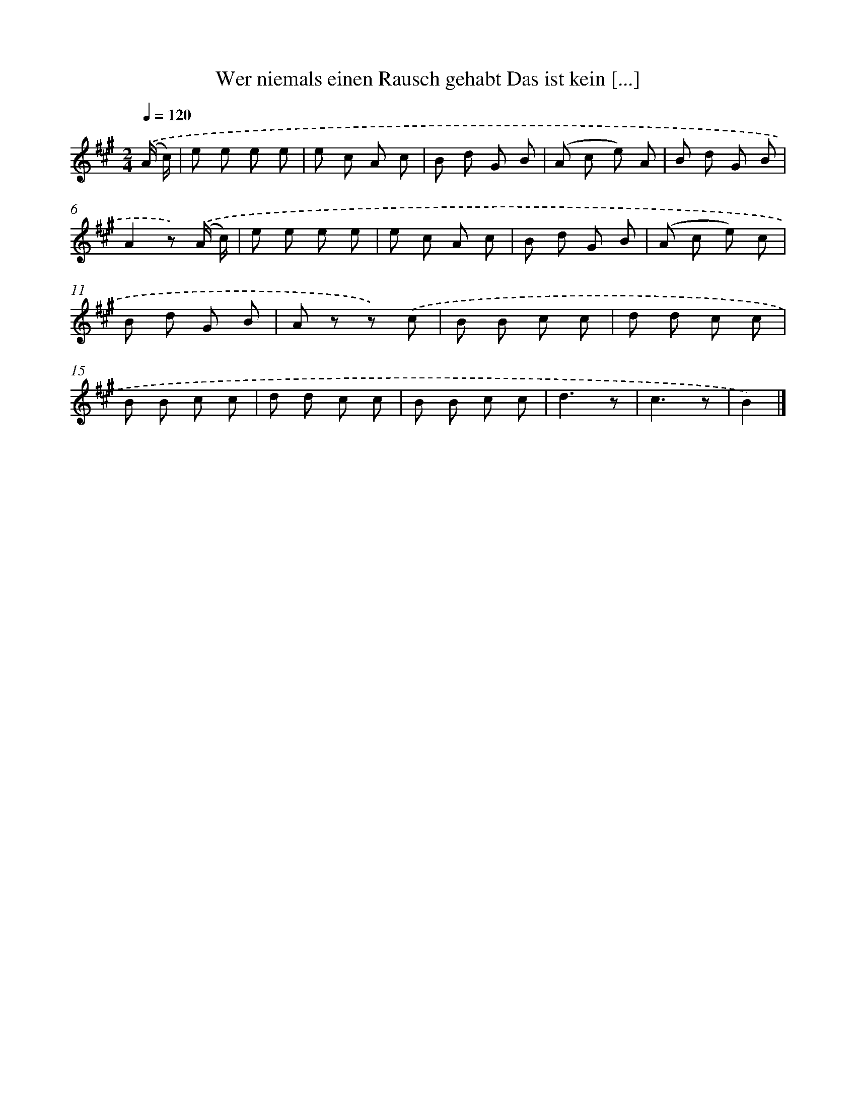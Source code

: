 X: 13232
T: Wer niemals einen Rausch gehabt Das ist kein [...]
%%abc-version 2.0
%%abcx-abcm2ps-target-version 5.9.1 (29 Sep 2008)
%%abc-creator hum2abc beta
%%abcx-conversion-date 2018/11/01 14:37:32
%%humdrum-veritas 3853037007
%%humdrum-veritas-data 2277542049
%%continueall 1
%%barnumbers 0
L: 1/8
M: 2/4
Q: 1/4=120
K: A clef=treble
.('(A/ c/) [I:setbarnb 1]|
e e e e |
e c A c |
B d G B |
(A c e) A |
B d G B |
A2z) .('(A/ c/) |
e e e e |
e c A c |
B d G B |
(A c e) c |
B d G B |
A z z) .('c |
B B c c |
d d c c |
B B c c |
d d c c |
B B c c |
d3z |
c3z |
B2) |]
